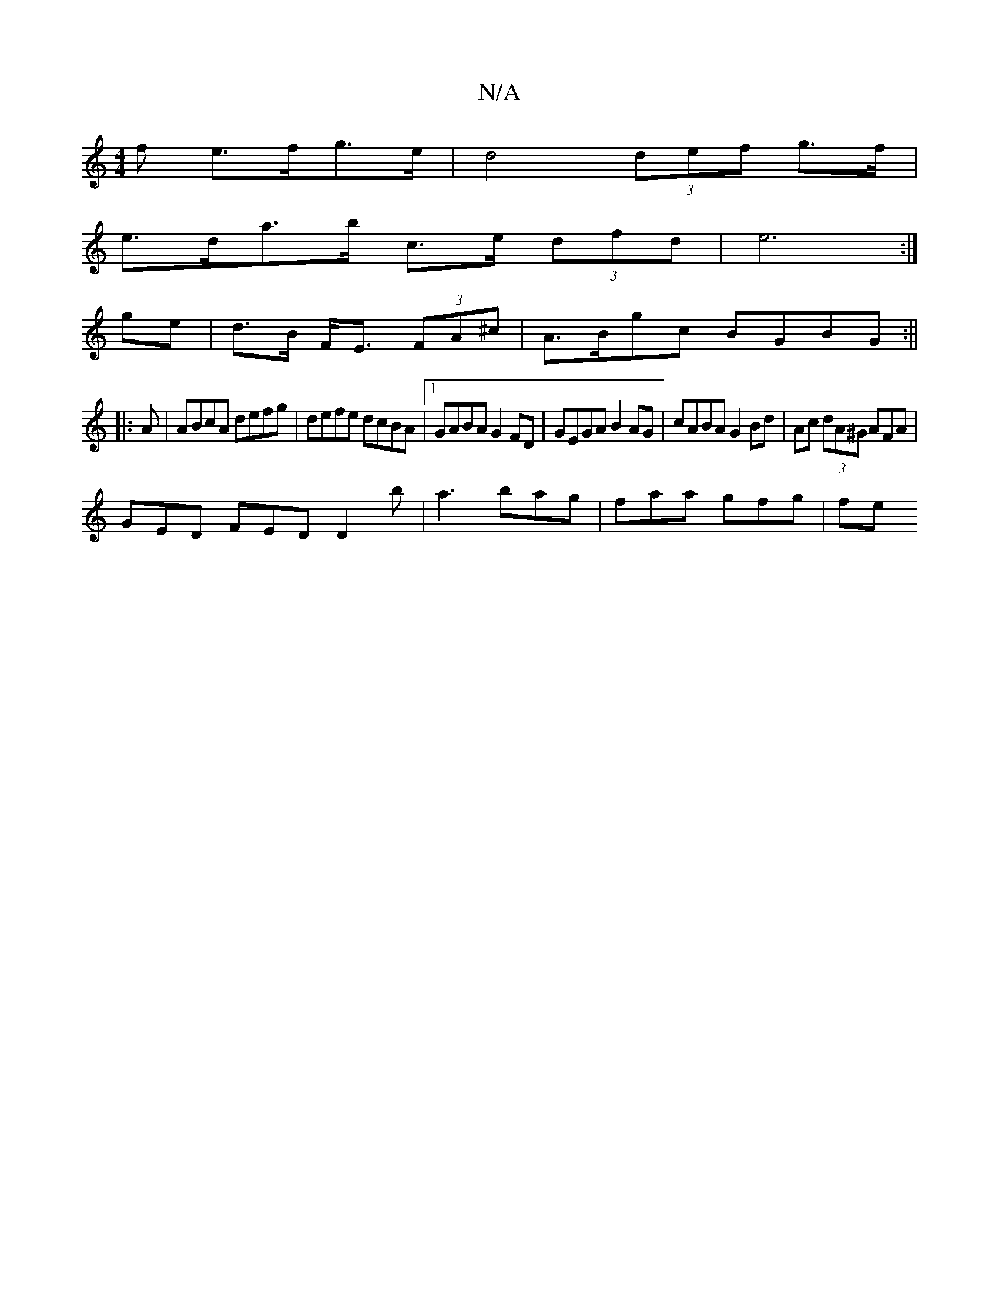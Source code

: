 X:1
T:N/A
M:4/4
R:N/A
K:Cmajor
f e>fg>e | d4 (3def g>f |
e>da>b c>e (3dfd | e6 :|
ge|d>B F<E (3FA^c | A>Bgc BGBG :||
|: A |ABcA defg|defe dcBA|1 GABA G2FD | GEGA B2AG| cABA G2Bd | Ac (3dA^G AFA |
GED FED D2 b | a3 bag | faa gfg |fe